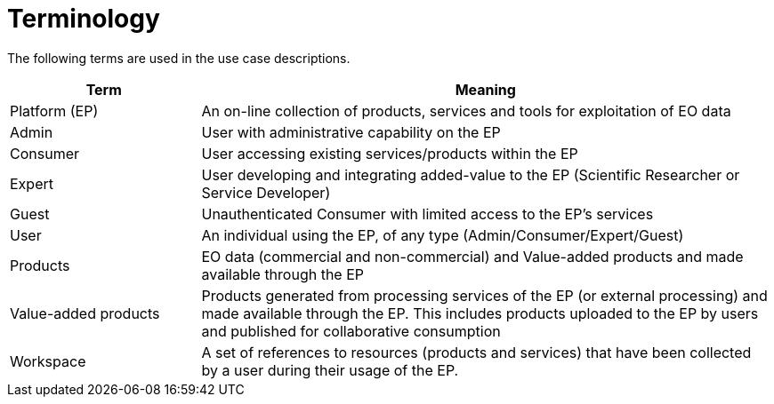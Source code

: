 
= Terminology

The following terms are used in the use case descriptions.

[cols="1,3"]
|===
| Term | Meaning

| Platform (EP)
| An on-line collection of products, services and tools for exploitation of EO data

| Admin
| User with administrative capability on the EP

| Consumer
| User accessing existing services/products within the EP

| Expert
| User developing and integrating added-value to the EP (Scientific Researcher or Service Developer)

| Guest
| Unauthenticated Consumer with limited access to the EP's services

| User
| An individual using the EP, of any type (Admin/Consumer/Expert/Guest)

| Products
| EO data (commercial and non-commercial) and Value-added products and made available through the EP

| Value-added products
| Products generated from processing services of the EP (or external processing) and made available through the EP. This includes products uploaded to the EP by users and published for collaborative consumption

| Workspace
| A set of references to resources (products and services) that have been collected by a user during their usage of the EP.
|===
